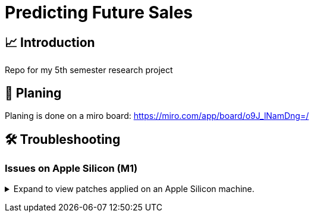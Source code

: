 = Predicting Future Sales

== 📈 Introduction

Repo for my 5th semester research project

== 📝 Planing

Planing is done on a miro board: https://miro.com/app/board/o9J_lNamDng=/


== 🛠 Troubleshooting


=== Issues on Apple Silicon (M1)

+++ <details><summary> +++
Expand to view patches applied on an Apple Silicon machine.
+++ </summary><div> +++

Some issues were encountered after setting up the conda environment
with poetry. Following fixes were applied

First, check that the right conda environment is active

[source,sh]
----
conda activate rp
----

==== Issues with `XGBoost`

===== Issue: *XGBoost Library (libxgboost.dylib) could not be loaded.*

[source,sh]
----
conda install -c conda-forge py-xgboost
----


===== Issue: *cannot import name 'CUDF_concat' from 'xgboost.compat'*

[source,sh]
----
brew install xgboost
----
+++ <br></div></details> +++

